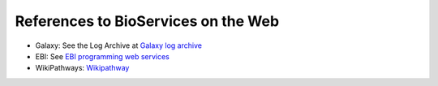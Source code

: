 References to BioServices on the Web
===========================================


* Galaxy: See the Log Archive at `Galaxy log archive <http://wiki.galaxyproject.org/Community/Log/2013/UsingBioServicesWithGalaxy>`_
* EBI: See `EBI programming web services <http://www.ebi.ac.uk/Tools/webservices/tutorials/06_programming/python>`_
* WikiPathways: `Wikipathway <http://wikipathways.tumblr.com/>`_

